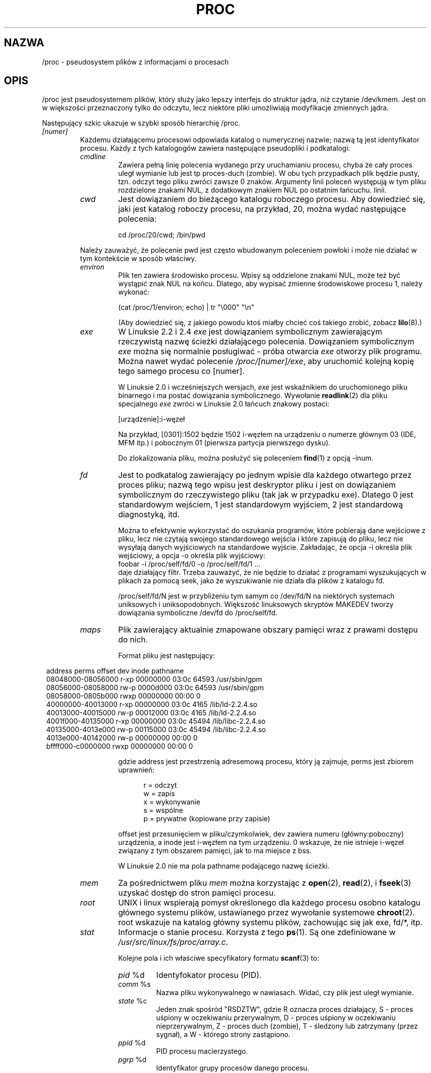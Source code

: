 .\" Copyright (C) 1994, 1995 by Daniel Quinlan (quinlan@yggdrasil.com)
.\" with networking additions from Alan Cox (A.Cox@swansea.ac.uk)
.\" and scsi additions from Michael Neuffer (neuffer@mail.uni-mainz.de)
.\" and sysctl additions from Andries Brouwer (aeb@cwi.nl)
.\" and System V IPC (as well as various other) additions from
.\" Michael Kerrisk (mtk16@ext.canterbury.ac.nz)
.\"
.\" This is free documentation; you can redistribute it and/or
.\" modify it under the terms of the GNU General Public License as
.\" published by the Free Software Foundation; either version 2 of
.\" the License, or (at your option) any later version.
.\"
.\" The GNU General Public License's references to "object code"
.\" and "executables" are to be interpreted as the output of any
.\" document formatting or typesetting system, including
.\" intermediate and printed output.
.\"
.\" This manual is distributed in the hope that it will be useful,
.\" but WITHOUT ANY WARRANTY; without even the implied warranty of
.\" MERCHANTABILITY or FITNESS FOR A PARTICULAR PURPOSE.  See the
.\" GNU General Public License for more details.
.\"
.\" You should have received a copy of the GNU General Public
.\" License along with this manual; if not, write to the Free
.\" Software Foundation, Inc., 59 Temple Place, Suite 330, Boston, MA 02111,
.\" USA.
.\"
.\" Wed May 17 15:26:04 1995: faith@cs.unc.edu, updated BUGS section
.\" Minor changes by aeb and Marty Leisner (leisner@sdsp.mc.xerox.com).
.\" Sat Apr 13 02:32:45 1996: aeb@cwi.nl, added sys, various fixes.
.\" Mon Jul 22 17:14:44 1996: aeb@cwi.nl, minor fix.
.\" Sun Dec 16 11:39:19 2001: rwhron@earthlink.net, update for 2.4.
.\" Sat Jul 13 14:00:00 2002: jbelton@shaw.ca, added to sys/fs and sys/kernel.
.\" Modified, 22 Jul 2002, Michael Kerrisk <mtk16@ext.canterbury.ac.nz>
.\"
.\" Translation (c) 1998 Przemek Borys <pborys@p-soft.silesia.linux.org.pl>
.\" Last update: A. Krzysztofowicz <ankry@mif.pg.gda.pl>, Apr 2003,
.\"              manpages 1.55
.\"
.TH PROC 5 2002-07-13 "" "Podręcznik programisty Linuksa"
.SH NAZWA
/proc \- pseudosystem plików z informacjami o procesach

.SH OPIS
/proc jest pseudosystemem plików, który służy jako lepszy interfejs do 
struktur jądra, niż czytanie /dev/kmem. Jest on w większości przeznaczony
tylko do odczytu, lecz niektóre pliki umożliwiają modyfikacje zmiennych jądra.
.LP
Następujący szkic ukazuje w szybki sposób hierarchię /proc.
.LP
.\" .na
.\" .nh
.PD 1
.TP
.I [numer]
Każdemu działającemu procesowi odpowiada katalog o numerycznej nazwie;
nazwą tą jest identyfikator procesu. Każdy z tych katalogogów zawiera
następujące pseudopliki i podkatalogi:
.RS
.TP
.I cmdline
Zawiera pełną linię polecenia wydanego przy uruchamianiu procesu, chyba że
cały proces uległ wymianie lub jest tp proces-duch (zombie). W obu tych
przypadkach plik będzie pusty, tzn. odczyt tego pliku zwróci zawsze 0 znaków.
Argumenty linii poleceń występują w tym pliku rozdzielone znakami NUL,
z dodatkowym znakiem NUL po ostatnim łańcuchu.
linii.
.TP
.I cwd
Jest dowiązaniem do bieżącego katalogu roboczego procesu. Aby dowiedzieć się,
jaki jest katalog roboczy procesu, na przykład, 20, można wydać następujące 
polecenia:

.br
.nf
.ft CW
cd /proc/20/cwd; /bin/pwd
.fi
.ft
.PP
Należy zauważyć, że polecenie pwd jest często wbudowanym poleceniem powłoki
i może nie działać w tym kontekście w sposób właściwy.
.TP
.I environ
Plik ten zawiera środowisko procesu. Wpisy są oddzielone znakami NUL, może
też być wystąpić znak NUL na końcu. Dlatego, aby wypisać zmienne środowiskowe
procesu 1, należy wykonać:

.br
.nf
.ft CW
(cat /proc/1/environ; echo) | tr "\\000" "\\n"
.fi
.ft P

(Aby dowiedzieć się, z jakiego powodu ktoś miałby chcieć coś takiego zrobić,
zobacz
.BR lilo (8).)
.TP
.I exe
W Linuksie 2.2 i 2.4
.I exe
jest dowiązaniem symbolicznym zawierającym rzeczywistą nazwę ścieżki
działającego polecenia. Dowiązaniem symbolicznym
.I exe
można się normalnie posługiwać - próba otwarcia
.I exe
otworzy plik programu. Można nawet wydać polecenie
.IR /proc/[numer]/exe ,
aby uruchomić kolejną kopię tego samego procesu co [numer].

W Linuksie 2.0 i wcześniejszych wersjach,
.I exe
jest wskaźnikiem do uruchomionego pliku binarnego i ma postać
dowiązania symbolicznego. Wywołanie
.BR readlink (2)
dla pliku specjalnego
.I exe
zwróci w Linuksie 2.0 łańcuch znakowy postaci:

[urządzenie]:i-węzeł

Na przykład, [0301]:1502 będzie 1502 i-węzłem na urządzeniu o numerze głównym
03 (IDE, MFM itp.) i pobocznym 01 (pierwsza partycja pierwszego dysku).

Do zlokalizowania pliku, można posłużyć się poleceniem
.BR find (1)
z opcją -inum.
.TP
.I fd
Jest to podkatalog zawierający po jednym wpisie dla każdego otwartego przez
proces pliku; nazwą tego wpisu jest deskryptor pliku i jest on dowiązaniem
symbolicznym do rzeczywistego pliku (tak jak w przypadku exe). Dlatego 0 jest
standardowym wejściem, 1 jest standardowym wyjściem, 2 jest standardową
diagnostyką, itd.

Można to efektywnie wykorzystać do oszukania programów, które pobierają dane
wejściowe z pliku, lecz nie czytają swojego standardowego wejścia i które
zapisują do pliku, lecz nie wysyłają danych wyjściowych na standardowe
wyjście. Zakładając, że opcja -i określa plik wejściowy, a opcja -o określa
plik wyjściowy:
.br
.nf
\f(CWfoobar -i /proc/self/fd/0 -o /proc/self/fd/1 ...\fR
.fi
.br
daje działający filtr. Trzeba zauważyć, że nie będzie to działać z programami
wyszukujących w plikach za pomocą seek, jako że wyszukiwanie nie działa dla
plików z katalogu fd.

/proc/self/fd/N jest w przybliżeniu tym samym co /dev/fd/N na niektórych
systemach uniksowych i uniksopodobnych. Większość linuksowych skryptów MAKEDEV
tworzy dowiązania symboliczne /dev/fd do /proc/self/fd.
.TP
.I maps
Plik zawierający aktualnie zmapowane obszary pamięci wraz z prawami
dostępu do nich.

Format pliku jest następujący:

.nf
.ft CW
.in 8n
address           perms offset   dev   inode      pathname
08048000-08056000 r-xp 00000000 03:0c 64593      /usr/sbin/gpm
08056000-08058000 rw-p 0000d000 03:0c 64593      /usr/sbin/gpm
08058000-0805b000 rwxp 00000000 00:00 0
40000000-40013000 r-xp 00000000 03:0c 4165       /lib/ld-2.2.4.so
40013000-40015000 rw-p 00012000 03:0c 4165       /lib/ld-2.2.4.so
4001f000-40135000 r-xp 00000000 03:0c 45494      /lib/libc-2.2.4.so
40135000-4013e000 rw-p 00115000 03:0c 45494      /lib/libc-2.2.4.so
4013e000-40142000 rw-p 00000000 00:00 0
bffff000-c0000000 rwxp 00000000 00:00 0
.ft
.fi
.in

gdzie address jest przestrzenią adresemową procesu, który ją zajmuje, perms
jest zbiorem uprawnień:

.nf
.in +5
r = odczyt
w = zapis
x = wykonywanie
s = wspólne
p = prywatne (kopiowane przy zapisie)
.fi
.in

offset jest przesunięciem w pliku/czymkolwiek, dev zawiera numeru
(główny:poboczny) urządzenia, a inode jest i-węzłem na tym urządzeniu.
0 wskazuje, że nie istnieje i-węzeł związany z tym obszarem pamięci, jak to
ma miejsce z bss.

W Linuksie 2.0 nie ma pola pathname podającego nazwę ścieżki.
.TP
.I mem
Za pośrednictwem pliku
.I mem
można korzystając z
.BR open (2),
.BR read (2),
i
.BR fseek (3)
uzyskać dostęp do stron pamięci procesu.
.TP
.I root
UNIX i linux wspierają pomysł określonego dla każdego procesu osobno katalogu
głównego systemu plików, ustawianego przez wywołanie systemowe
.BR chroot (2).
root wskazuje na katalog główny systemu plików, zachowując się jak exe, fd/*,
itp.
.TP
.I stat
Informacje o stanie procesu. Korzysta z tego
.BR ps (1).
Są one zdefiniowane w
.IR /usr/src/linux/fs/proc/array.c .

Kolejne pola i ich właściwe specyfikatory formatu
.BR scanf (3)
to:
.RS
.TP
\fIpid\fP %d
Identyfokator procesu (PID).
.TP
\fIcomm\fP %s
Nazwa pliku wykonywalnego w nawiasach. Widać, czy plik jest uległ wymianie.
.TP
\fIstate\fP %c
Jeden znak spośród "RSDZTW", gdzie R oznacza proces działający, S - proces
uśpiony w oczekiwaniu przerywalnym, D - proces uśpiony w oczekiwaniu
nieprzerywalnym, Z - proces duch (zombie), T - śledzony lub zatrzymany
(przez sygnał), a W - którego strony zastąpiono.
.TP
\fIppid\fP %d
PID procesu macierzystego.
.TP
\fIpgrp\fP %d
Identyfikator grupy procesów danego procesu.
.TP
\fIsession\fP %d
Identyfikator sesji procesu.
.TP
.\" tty_nr needs better explanation.
\fItty_nr\fP %d
Terminal (tty), z którego proces korzysta.
.TP
\fItpgid\fP %d
Identyfikator grupy procesów, do której należy proces będący właścicielem
terminala (tty), do którego dany proces jest podłączony.
.TP
\fIflags\fP %lu
Znaczniki procesu.
Bit math ma dziesiętną wartość 4, a bit śledzenia ma dziesiętną wartość 10.
.TP
\fIminflt\fP %lu
Liczba drobnych błędów, które popełnił proces, a które nie wymagały
załadowania strony pamięci z dysku.
.TP
\fIcminflt\fP %lu
Liczba drobnych błędów procesu i jego procesów potomnych.
.TP
\fImajflt\fP %lu
Liczba głównych błędów, które popełnił proces, a które wymagały załadowania
strony pamięci z dysku.
.TP
\fIcmajflt\fP %lu
Liczba głównych błędów procesu i jego procesów potomnych.
.TP
\fIutime\fP %lu
Liczba jiffies (przerwań zegarowych), podczas których proces był kolejkowany
w trybie użytkownika.
.TP
\fIstime\fP %lu
Liczba jiffies, podczas których proces był kolejkowany w trybie jądra.
.TP
\fIcutime\fP %ld
Liczba jiffies, podczas których proces i jego procesy potomne były kolejkowane
w trybie użytkownika.
.TP
\fIcstime\fP %ld
Liczba jiffies, podczas których proces i jego procesy potomne były kolejkowane
w trybie jądra.
.TP
\fIpriority\fP %ld
Standardowa wartość nice plus piętnaście. Wartość w jądrze jest zawsze
nieujemna.
.TP
\fInice\fP %ld
Wartość nice znajduje się w zakresie od 19 (najmilszy) do -19 (niemiły dla
innych).
.\" .TP
.\" \fIcounter\fP %d
.\" Obecny maksymalny rozmiar następnego przedziału czasowego procesu (w
.\" jiffies), lub ilość pozostałych jednostek, jeśli jest to aktualnie pracujący
.\" proces.
.\" .TP
.\" \fItimeout\fP %u
.\" Czas w jiffies następnego timeoutu procesu.
\fI0\fP %ld
Trwale przypisana wartość 0; jest to wypełniacz po usuniętym polu.
.TP
\fIitrealvalue\fP %ld
Czas w jiffies poprzedzający wysłanie przez czasomierz do procesu następnego
sygnału SIGALRM.
.TP
\fIstarttime\fP %lu
Czas uruchomienia procesu wyrażony w jiffies od uruchomienia systemu.
.TP
\fIvsize\fP %lu
Rozmiar pamięci wirtualnej w bajtach.
.TP
\fIrss\fP %ld
Resident Set Size: ilość stron, które proces ma w rzeczywistej pamięci minus
3 dla celów administracyjnych. Są to po prostu strony, które obejmują
segment text, segment data i przestrzeń stosu. Nie obejmuje to stron, które
nie były ładowane na żądanie lub które uległy wymianie.
.TP
\fIrlim\fP %lu
Aktualne ograniczenie rss procesu w bajtach (zwykle 4294967295 na i386).
.TP
\fIstartcode\fP %lu
Adres, pod którym zaczyna się kod programu.
.TP
\fIendcode\fP %lu
Adres, pod którym kończy się kod programu.
.TP
\fIstartstack\fP %lu
Adres początku stosu.
.TP
\fIkstkesp\fP %lu
Aktualna wartość esp (wskaźnika stosu), określona na podstawie strony stosu
jądra dla danego procesu.
.TP
\fIkstkeip\fP %lu
Aktualny EIP (wskaźnik instrukcji).
.TP
\fIsignal\fP %lu
Mapa bitowa nieobsłużonych sygnałów (zwykle 0).
.TP
\fIblocked\fP %lu
Mapa bitowa zablokowanych sygnałów (zwykle 0, 2 dla powłok).
.TP
\fIsigignore\fP %lu
Mapa bitowa ignorowanych sygnałów.
.TP
\fIsigcatch\fP %lu
Mapa bitowa przechwyconych sygnałów.
.TP
\fIwchan\fP %lu
Jest to "kanał", na którym oczekuje proces. Jest to adres funkcji systemowej
i można go znaleźć na liście nazw, jeśli potrzebna jest nazwa tekstowa.
(Gdy /etc/psdatabase jest aktualne, można zobaczyć działanie pola WCHAN,
próbująć \fIps -l\fP.)
.TP
\fInswap\fP %lu
Liczba stron, które uległy wymianie - nie konserwowane.
.TP
\fIcnswap\fP %lu
Łączna wartość \fInswap\fP dla procesów potomnych.
.TP
\fIexit_signal\fP %d
Sygnał wysyłany przez ginący proces do jego procesu macierzystego.
.TP
\fIprocessor\fP %d
Numer CPU, na którym proces ostatnio działał.
.RE
.TP
.I statm
Udostępnia informacje o ilości stron pamięci w danym stanie. Występują
następujące kolumny:
 size       łączny rozmiar programu
 resident   rozmiar części rezydentnej
 share      strony wspólne
 trs        text (kod)
 drs        dane/stos
 lrs        biblioteki
 dt         strony nieaktualne (dirty)
.TP
.I status
Udostępnia sporo informacji ze
.I stat
i
.I statm
w postaci łatwiejszej do przeanalizowania przez człowieka.
.RE
.TP
.I apm
Wersja APM (Zaawansowane zarządzanie energią) oraz onformacja o
akumulatorach, gdy CONFIG_APM było zdefiniowane podczas kompilacji jądra.
.TP
.I bus
Zawiera podkatalogi odpowiadające zainstalowanym magistralom.
.RS
.TP
.I pccard
Podkatalog dla urządzeń pcmcia, gdy CONFIG_PCMCIA było zdefiniowane podczas
kompilacji jądra.
.RS
.TP
.I drivers
.RE
.RE
.RS
.TP
.I pci
Zawiera różne podkatalogi magistral oraz pseudopliki zawierające informacje
o magistralach PCI, zainstalowanych urządzeniach oraz sterownikach urządzeń.
Niektóre z tych plików nie są w postaci ASCII.
.RS
.TP
.I devices
Informacje o urządzeniach PCI. Dostęp do nich może się odbywać poprzez
.BR lspci (8)
i
.BR setpci (8).
.RE
.RE
.TP
.I cmdline
Argumenty przekazane jądru Linuksa podczas startu systemu. Zazwyczaj odbywa
się to poprzez zarządcę startu systemu, takiego jak
.BR lilo (1).
.TP
.I cpuinfo
Jest to zbiór elementów zależnych od CPU i architektury systemu; dla każdej
wspieranej architektury jest inna lista. Dwa popularne wpisy to:
\fIprocessor\fP, który udostępnia numer CPU oraz \fIbogomips\fP; jest to stała
systemowa, wyliczona podczas inicjalizacji jądra. Maszyny SMP zawierają
informacje o każdym z procesorów.
.TP
.I devices
Listing tekstowy numerów głównych oraz grup urządzeń. Może to służyć skryptom
MAKEDEV do zachowania spójności z jądrem.
.TP
.I dma
Jest listą zarejestrowanych i używanych kanałów DMA (direct memory access)
szyny \fIISA\fP.
.TP
.I driver
Pusty podkatalog.
.TP
.I execdomains
Lista domen uruchamiania (wcieleń ABI [Application Binary Interface - przyp.
tłum.] ).
.TP
.I fb
Informacje o framebuferze, o ile podczas kompilacji jądra zdefiniowano
CONFIG_FB.
.TP
.I filesystems
Listing tekstowy wkompilowanych w jądro systemów plików. Przypadkowo,
informacje te są wykorzystywane przez
.BR mount (1)
do kolejnego próbowania różnych systemów plików, gdy żadnego nie podano.
.TP
.TP
.I fs
Pusty podkatalog.
.I ide
.I ide
istnieje w systemach zawierających magistralę IDE. Zawiera po katalogu dla
każdego kanału IDE oraz dla przyłączonych urządzeń. Wśród plików są:

.nf
cache              rozmiar bufora w KB
capacity           liczba sektorów
driver             wersja sterownika
geometry           geometria fizyczna i logiczna
identify           szesnastkowo
media              rodzaj nośnika
model              numer modelu producenta
settings           ustawienia napędu
smart_thresholds   szesnastkowo
smart_values       szesnastkowo
.fi

Dostęp do tych informacji w przyjaznym formacie umożliwia program narzędziowy
.BR hdparm (8).
.TP
.I interrupts
Służy do zapamiętania liczby przerwań dla każdego IRQ w (przynajmniej)
architekturze i386. Łatwe do odczytu formatowanie, zrobione w
ASCII.
.TP
.I iomem
Odwzorowanie portów we/wy w pamięci w Linuksie 2.4.
.TP
.I ioports
Jest to lista obecnie zarejestrowanych i używanych obszarów portów we/wy.
.TP
.I kcore
Plik ten reprezentuje pamięć fizyczną systemu i jest zachowany w formacie
pliku core dla ELF. Korzystając z tego pseudoplikiem oraz z niezestripowanego
binarnego pliku jądra (/usr/src/linux/vmlinux), można za pomocą GDB testować
aktualny stan dowolnej struktury danych jądra.

Całkowity rozmiar tego pliku to rozmiar fizycznej pamięci (RAM) plus 4KB.
.TP
.I kmsg
Plik ten może służyć do odczytu komunikatów jądra, zamiast funkcji systemowej
.BR syslog (2).
Aby odczytać ten plik, proces musi mieć uprawnienia superużytkownika i tylko
jeden proces powinien dokonywać jego odczytu. Pliku tego nie należy czytać,
gdy działa proces syslog, korzystający z funkcji systemowej
.BR syslog (2)
do rejestrowania komunikatów jądra.

Z tego pliku pobiera komunikaty program
.BR dmesg (8).
.TP
.I ksyms
Zawiera wyeksportowane przez jądro definicje symboli, które są używane przez
narzędzia
.BR modules (X)
do dynamicznego podłączania ładowanych modułów.
.TP
.I loadavg
Liczby średniego obciążenia określają uśrednione w ciągu 1, 5 i 15 minut
liczby zadań w kolejce wykonania. Są to te same wartości, które zwracają
.BR uptime (1)
i inne programy.
.TP
.I locks
Plik ten pokazuje aktualne blokady plików
.RB ( flock "(2) i " fcntl (2))
oraz dzierżawy
.RB ( fcntl (2)).
.TP
.I malloc
Ten plik istnieje tylko jeśli podczas kompilacji zdefiniowano
CONFIGDEBUGMALLOC.
.TP
.I meminfo
Plik ten jest używany przez 
.BR free (1)
do informowania o rozmiarze wolnej i zajętej pamięci (zarówno fizycznej, jak
i wymiany) w systemie, a także o pamięci wspólnej i buforach używanych przez
jądro.

Jest on w tym samym formacie co
.BR free (1),
poza tym, że podawanie informacji odbywa się w bajtach, a nie w KB.
.TP
.I mounts
Jest to lista wszystkich aktualnie zamontowanych w systemie systemów plików.
Format pliku jest opisany w
.IR fstab (5).
.TP
.I modules
Tekstowa lista modułów, które załadowano w systemie.
Zobacz także
.BR lsmod (8).
.TP
.I mtrr
Memory Type Range Registers.
Szczegóły można znaleźć w
.IR /usr/src/linux/Documentation/mtrr.txt .
.TP
.I net
Różne sieciowe pseudopliki, z których wszystkie podają stan pewnej części
warstwy sieciowej. Plik ten zawiera struktury ASCII i dlatego nadaje się do
odczytu za pomocą cat. Jednak standardowy pakiet
.BR netstat (8)
daje dużo czystszy dostęp do tych plików.
.RS
.TP
.I arp
Zawiera zrzut tabeli ARP jądra używanej do rozwiązywania adresów, w czytelnej
postaci ASCII. Pokazane zostaną zarówno wyuczone dynamicznie, jak i wstępnie
zaprogramowane wpisy w tabeli ARP. Format jest następujący:

.nf
.ft CW
.in 8n
IP address     HW type   Flags     HW address          Mask   Device
192.168.0.50   0x1       0x2       00:50:BF:25:68:F3   *      eth0
192.168.0.250  0x1       0xc       00:00:00:00:00:00   *      eth0
.ft
.fi
.in
.PP
Gdzie 'IP address' jest adresem IPv4 maszyny, a 'HW type' jest rodzajem
sprzętu wg RFC 826. 'Flags' są to wewnętrzne znaczniki struktury ARP
(zdefiniowane w /usr/include/linux/if_arp.h) a 'HW address' jest odwzorowaniem
adresu IP w warstwie fizycznej, jeśli jest ono określone.
.TP
.I dev
Pseudoplik dev zawiera informacje o stanie urządzenia sieciowego. Zawierają
one liczbę otrzymanych i wysłanych pakietów, liczbę błędów i kolizji oraz inne
podstawowe statystyki. Informacje te są wykorzystywane przez program
.BR ifconfig (8)
do informowania o stanie urządzenia. Format jest następujący:

.nf
.ft CW
.in 1n
Inter-|   Receive                                                |  Transmit
 face |bytes    packets errs drop fifo frame compressed multicast|bytes    packets errs drop fifo colls carrier compressed
    lo: 2776770   11307    0    0    0     0          0         0  2776770   11307    0    0    0     0       0          0
  eth0: 1215645    2751    0    0    0     0          0         0  1782404    4324    0    0    0   427       0          0
  ppp0: 1622270    5552    1    0    0     0          0         0   354130    5669    0    0    0     0       0          0
  tap0:    7714      81    0    0    0     0          0         0     7714      81    0    0    0     0       0          0
.in
.ft
.fi
.\" .TP
.\" .I ipx
.\" Brak opisu.
.\" .TP
.\" .I ipx_route
.\" Brak opisu.
.TP
.I dev_mcast
Zdefiniowany w
.IR /usr/src/linux/net/core/dev_mcast.c :
.nf
.in +5
indx ifterface_name  dmi_u dmi_g dmi_address
2    eth0            1     0     01005e000001
3    eth1            1     0     01005e000001
4    eth2            1     0     01005e000001
.in
.fi
.TP
.I igmp
Internetowy Protokół Zarządzania Grupami. Zdefiniowany w
.IR /usr/src/linux/net/core/igmp.c .
.TP
.I rarp
Plik ten ma ten sam format, co plik
.I arp
i zawiera aktualną bazę odwrotnych odwzorowań, używaną do udostępniania usług
odwrotnego poszukiwania adresów
.BR rarp (8).
Jeśli RARP nie jest skonfigurowane w jądrze, to plik ten nie będzie istniał.
.TP
.I raw
Zawiera zrzut tabeli gniazd surowych (RAW). Większość informacji nie jest
przeznaczona do użytku innego niż odpluskwiania. Wartość ,,sl'' jest slotem
mieszania jądra dla gniazda, ,,local address'' jest parą składającą się z
lokalnego adresu i numeru protokołu. ,,st'' jest stanem wewnętrznym gniazda.
,,tx_queue'' i ,,rx_queue'' są kolejkami danych przychodzących i wychodzących,
w sensie zużycia pamięci jądra. Pola ,,tr'', ,,tm->when'' i ,,rexmits'' nie są
używane przez gniazda surowe. Pole ,,uid'' zawiera efektywny UID twórcy
gniazda.
.\" .TP
.\" .I route
.\" Brak opisu, lecz wygląda podobnie do
.\" .BR route (8).
.TP
.I snmp
Ten plik zawiera dane ASCII potrzebne bazom agenta snmp zarządzającym
informacjami o IP, ICMP, TCP i UDP.
.TP
.I tcp
Zawiera zrzut tabeli gniazd TCP. Wiele informacji nie przydaje się do użytku
poza odpluskwianiem. Wartość ,,sl'' jest slotem mieszania jądra dla gniazda,
,,local address'' jest parą składającą się z lokalnego adresu i numeru portu.
,,remote addres'' jest parą składającą się ze zdalnego adresu i numeru portu
(jeśli gniazdo jest podłączone). ,,st'' jest stanem wewnętrznym gniazda.
,,tx_queue'' i ,,rx_queue'' są kolejkami danych przychodzących i wychodzących
w sensie zużycia pamięci jądra. Pola ,,tr'', ,,tm-when'' i ,,rexmits''
zawierają wewnętrzne informacje o stanie gniazda w jądrze i są przydatne tylko
do odpluskwiania. Pole ,,uid'' zawiera efektywny UID twórcy gniazda.
.TP
.I udp
Zawiera zrzut tabeli gniazd UDP. Wiele informacji nie przydaje się do użytku
poza odpluskwianiem. Wartość ,,sl'' jest slotem mieszania jądra dla gniazda,
,,local address'' jest parą składającą się z lokalnego adresu i numeru portu.
,,remote addres'' jest parą składającą się ze zdalnego adresu i numeru portu
(jeśli gniazdo jest podłączone). ,,st'' jest stanem wewnętrznym gniazda.
,,tx_queue'' i ,,rx_queue'' są kolejkami danych przychodzących i wychodzących
w sensie zużycia pamięci jądra. Pola ,,tr'', ,,tm-when'' i ,,rexmits'' nie są
używane w gniazdach UDP. Pole ,,uid'' zawiera efektywny UID twórcy gniazda.
Format jest następujący:

.nf
.ft CW
.in 1n
sl  local_address rem_address   st tx_queue rx_queue tr rexmits  tm->when uid
 1: 01642C89:0201 0C642C89:03FF 01 00000000:00000001 01:000071BA 00000000 0
 1: 00000000:0801 00000000:0000 0A 00000000:00000000 00:00000000 6F000100 0
 1: 00000000:0201 00000000:0000 0A 00000000:00000000 00:00000000 00000000 0
.in
.ft
.fi
.TP
.I unix
Wymienia gniazda domeny UNIX, obecne w systemie oraz ich stan.
Format jest następujący:
.nf
.sp .5
.ft CW
Num RefCount Protocol Flags    Type St Path
 0: 00000002 00000000 00000000 0001 03
 1: 00000001 00000000 00010000 0001 01 /dev/printer
.ft
.sp .5
.fi
.PP
Gdzie ,,Num'' jest numerem wpisu w tablicy jądra, ,,RefCount'' jest liczbą
użytkowników gniazda, ,,Protocol'' obecnie jest zawsze zerem, ,,Flags''
reprezentuje wewnętrzne znaczniki jądra, określające stan gniazda. ,,Type''
jest zawsze równe ,,1'' (Nie ma na razie w jądrze wsparcia dla gniazd
datagramowych domeny UNIX). ,,St'' jest wewnętrznym stanem gniazda, a ścieżka
jest ścieżką (jeśli istnieje) związaną z gniazdem.
.RE
.TP
.I partitions
Zawiera liczby główne i poboczne każdej z partycji oraz liczby bloków i nazwy
partycji.
.TP
.I pci
Listing wszystkich urządzeń PCI znalezionych podczas inicjalizacji jądra i
ich konfiguracja.
.TP
.I scsi
Katalog z pseudoplikiem scsi na pośrednim poziomie i różnymi podkatalogami
niskopoziomowych sterowników SCSI, zawierającymi po jednym pliku dla każdego
kontrolera SCSI w danym systemie; każdy z nich podaje stan jakiejś części
podsystemu we/wy SCSI. Pliki te zawierają struktury ASCII i dlatego nadaje się
do odczytu za pomocą cat.

Możliwy jest też zapis do niektórych z tych plików, w celu rekonfiguracji
podsystemu, lub przełączania różnych parametrów.
.RS
.TP
.I scsi
Jest listingiem wszystkich znanych jądru urządzeń SCSI. Listing jest podobny
do widzianego podczas ładowania systemu.
scsi wspiera obecnie tylko polecenie \fIadd-single-device\fP umożliwiające
rootowi dodanie do listy znanych urządzeń urządzenia włączonego na gorąco.

Polecenie
.B echo 'scsi add-single-device 1 0 5 0' > /proc/scsi/scsi 
spowoduje, że
kontroler scsi1 przeprowadzi skanowanie kanału SCSI 0 w poszukiwaniu
urządzenia o ID 5 i LUN 0. Jeśli już istnieje urządzenie o takim adresie, lub
adres jest nieprawidłowy, zostanie zwrócony błąd.
.TP
.I drivername
\fIdrivername\fP może obecnie być jednym z:
NCR53c7xx, aha152x, aha1542, aha1740, aic7xxx, buslogic, eata_dma, eata_pio,
fdomain, in2000, pas16, qlogic, scsi_debug, seagate, t128, u15-24f,
ultrastore lub wd7000. 
Ukazują się te z katalogów, dla których odpowiednie sterowniki zarejestrowały
przynajmniej jeden kontroler SCSI. Każdy katalog zawiera jeden plik dla
każdego zarejestrowanego kontrolera. Każdy z plików kontrolera ma nazwę
odpowiadającą numerowi kontrolera, przyznanemu podczas jego inicjalizacji.

Czytanie tych plików zwykle pokaże konfigurację sterownika i kontrolera,
statystyki itp.

Pisanie do tych plików umożliwia różne operacje na różnych kontrolerach. Na
przykład za pomocą poleceń \fIlatency\fP i \fInolatency\fP root może
uaktywniać lub deaktywować kod pomiaru czasu oczekiwania dla poleceń (command
latency) w sterowniku eata_dma. Za pomocą poleceń \fIlockup\fP i \fIunlock\fP
root może sterować symulowanym przez sterownik scsi_debug blokowaniem
magistrali.
.RE
.TP
.I self
Ten katalog odnosi się do procesu korzystającego z systemu plików /proc i jest
identyczny z katalogiem o nazwie będącej jego PID-em.
.TP
.I slabinfo
Informacje dotyczące buforów (cache) jądra. Występują następujące kolumny:
.nf
cache-name
num-active-objs
total-objs
object-size
num-active-slabs
total-slabs
num-pages-per-slab
.fi
Szczegóły można znaleźć w
.BR slabinfo (5).
.TP
.I stat
statystyki jądra/systemu. Różnią się pomiędzy architekturami. Wśród wspólnych
wpisów są:
.RS
.TP
\fIcpu  3357 0 4313 1362393\fP
Liczba jiffies (setnych sekundy), które system spędził w trybie użytkownika,
trybie użytkownika o obniżonym priorytecie (nice), trybie systemowym
i w zadaniu idle. Ostatnia wartość powinna być równa stukrotności drugiego
wpisu w pseudopliku uptime.
.TP
\fIpage 5741 1808\fP
Liczba stron, które system wstronicował i liczba tych, które
wystronicował (z dysku).
.TP
\fIswap 1 0\fP
Liczba stron wymiany, które wniesiono i wyniesiono.
.TP
\fIintr 1462898\fP
Liczba przerwań otrzymanych od uruchomienia systemu.
.TP
\fIctxt 115315\fP
Liczba przełączeń kontekstu, które przeszedł system.
.TP
\fIbtime 769041601\fP
Czas uruchomienia systemu, w sekundach, od epoki (1 stycznia 1970).
.TP
\fIprocesses 86031\fP
Liczba rozwidleń procesów od uruchomienia systemu.
.RE
.TP
.I swaps
Używane obszary wymiany. Zobacz także
.BR swapon (8).
.TP
.I sys
Katalog ten (obecny od 1.3.57) zawiera wiele plików i podkatalogów
odpowiadających zmiennym jądra. Zmienne te mogą być odczytywane i czasem
modyfikowane za pośrenictwem systemu plików \fIproc\fP, jak też przy
wykorzystaniu funkcji systemowej
.BR sysctl (2).
Istnieją w nim aktualnie podkatalogi
.IR abi ", " debug ", " dev ", " fs ", " kernel ", " net ", " proc ", "
.IR rxrpc ", " sunrpc " i " vm ,
z których każdy zawiera więcej plików i podkatalogów.
.RS
.TP
.I abi
Ten katalog może zawierać pliki z binarną informacją o aplikacji.
W niektórych systemach nie występuje.
.TP
.I debug
Ten katalog może być pusty.
.TP
.I dev
Ten katalog zawiera informacje specyficzne dla poszczególnych urządzeń.
(np. dev/cdrom/info). W niektórych systemach może być pusty.
.TP
.I fs
Zawiera podkatalog
.I binfmt_misc
oraz pliki
.IR dentry-state ", " dir-notify-enable ", " dquot-nr ", " file-max ", "
.IR file-nr ", " inode-max ", " inode-nr ", " inode-state ", "
.IR lease-break-time ", " leases-enable ", " overflowgid ", " overflowuid ", "
.IR super-max " i " super-nr
których działanie wyjaśniają ich nazwy.
.LP
Dokumentacja plików z
.I /proc/sys/binfmt_misc
znajduje się w źródłach jądra w
.IR Documentation/binfmt_misc.txt .
.LP
Plik
.I dentry-state
zawiera sześć liczb:
.IR nr_dentry ", " nr_unused ", " age_limit " (wiek w sekundach), " want_pages
(strony, których zażądał system) oraz dwie wartości nieużywane.
nr_dentry wydaje się być cały czas równe 0.
nr_unused wydaje się oznaczać liczbę nieużywanych dentry.
age_limit jest wyrażonym w sekundach wiekiem dentry, po osiągnięciu którego
wpisy w cache'u dentry mogą zostać odzyskane, gdy brakuje pamięci i want_pages
ma wartość niezerową, podczas gdy jądro wywołało shrink_dcache_pages() oraz
cache dentry nie został jeszcze wyczyszczony.
.LP
Plik
.I dir-notify-enable
może służyć do wyłączania lub włączania interfejsu
.I dnotify
opisanego w
.BR fcntl (2)
dla całego systemu.
Wartość 0 w tym pliku wyłącza interfejs, a wartość 1 włącza go.
.LP
Plik
.I dquot-max
zawiera maksymalną liczbę buforowanych wpisów kwot dyskowych.
W niektórych (2.4) systemach nie występuje.
Gdy liczba wolnych zbuforowanych kwot dyskowych jest bardzo mała a jest
przerażająca liczba jednoczesnych użytkowników systemu, może istnieć potrzeba
zwiększenia tego ograniczenia.
.LP
Plik
.I dquot-nr
zawiera liczbę przydzielonych wpisów kwot dyskowych oraz liczbę wolnych
wpisów kwot dyskowych.
.LP
Plik
.I file-max
zawiera ogólnosystemowe ograniczenie liczby otwartych przez wszystkie procesy
plików. (Zobacz także
.BR setrlimit (2),
które może służyć procesom do ustawiania ograniczenia dla procesu, 
.BR RLIMIT_NOFILE ,
jako liczby plików, które proces może otworzyć.)
Gdy otrzymuje się mnóstwo komunikatów o przekroczeniu liczby uchwytów
plików (file handles), to można spróbować zwiększyć tę wartość:
.br

.br
.nf
.ft CW
echo 100000 > /proc/sys/fs/file-max
.fi
.ft
.LP
Stała jądra
.I NR_OPEN
narzuca górne ograniczenie wartości, która może zostać umieszczona w
.IR file-max .
.LP
Gdy zwiększa się
.IR file-max ","
należy pamiętać o zwiększeniu
.I inode-max
do wartości 3-4 razy większej niż nowa wartość
.IR file-max ","
lub należy się liczyć z tym, że zabraknie i-węzłów.
.LP
Plik (tylko do odczytu)
.I file-nr
określa liczbę aktualnie otwartych plików.
Zawiera on trzy liczby: liczbę przydzielonych uchwytów plików, liczbę wolnych
uchwytów plików oraz maksymalną liczbę uchwytów plików. Jądro przydziela
uchwyty plików dynamicznie, ale ich później nie zwalnia. Gdy liczba
przydzielonych uchwytów plików jest bliska maksimum, należy rozważyć
zwiększenie tego maksimum. Gdy jest duża liczba wolnych uchwytów plików,
oznacza to, że wystąpiło przesilenie w wykorzystaniu uchwytów plików
i, prawdopodobnie, nie ma potrzeby zwiększania maksimum.
.LP
Plik
.I inode-max
zawiera maksymalną liczbę i-węzłów w pamięci. W niektórych (2.4) systemach
może nie występować. Wartość ta powinna być 3-4 razy większa niż wartość w
file-max, gdyż stdin, stdout i gniazda sieciowe również potrzebują i-węzłów,
aby można było na nich operować. Gdy systematycznie brakuje i-węzłów,
istnieje potrzeba zwiększenia tej wartości.
.LP
Plik
.I inode-nr
zawiera dwie pierwsze wartości z inode-state.
.LP
Plik
.I inode-state
zawiera siedem liczb: nr_inodes, nr_free_inodes, preshrink i cztery wartości
nieużywane.
nr_inodes jest liczbą przydzielonych w systemie i-węzłów. Może ona być nieco
większa niż inode-max, gdyż Linux przydziela je pełnymi stronami.
nr_free_inodes przedstawia liczbę wolnych i-węzłów.
preshrink jest niezerowe, gdy nr_inodes > inode-max oraz w systemie występuje
potrzeba wyczyszczenia listy i-węzłów zamiast przydzielania nowych. 
.LP
Plik
.I lease-break-time
określa okres ulgi, przez jaki jądro zapewnia procesowi utrzymanie dzierżawy
pliku
.RB ( fcntl (2)),
a po którym wyśle do tego procesu sygnał zawiadamiający go, że inny proces
oczekuje na otwarcie pliku. Jeśli utrzymujący dzierżawę nie usunie jej lub
nie ograniczy swoich praw do niej w przeciągu tego czasu, jądro wymusi
zerwanie dzierżawy.
.LP
Plik
.I leases-enable
może służyć do ogólnosystemowego włączania lub wyłączania dzierżaw plików
.RB ( fcntl (2)).
Gdy plik ten zawiera wartość 0, dzierżawy są wyłączone. Wartość niezerowa
włącza dzierżawy.
.LP
Pliki
.IR overflowgid " i "
.I overflowuid
umożliwiają zmianę wartości ustalonego UID-u i GID-u.
Wartością domyślną jest 65534.
Niektóre systemy plików wspierają jedynie 16-bitowe UID-y i GID-y, podczas
gdy linuksowe UID-y i GID-y są 32-bitowe. Gdy któryś z takich systemów plików
jest zamontowany z możliwością zapisu, to wszystkie UID-y i GID-y
przekraczające 65535 są zastępowane podanymi tu wartościami przed zapisem na
dysk. 
.LP
Plik
.I super-max
steruje maksymalną liczbą superbloków, a więc i maksymalną liczbą
systemów plików, które jądro może zamontować. Potrzeba zwiększenia wartości
super-max wystepuje tylko wtedy, gdy chce się zamontować więcej systemów
plików niż na to pozwala aktualna wartość super-max.
Plik
.I super-nr
zawiera liczbę aktualnie zamontowanych systemów plików.
.TP
.I kernel
Ten katalog zawiera pliki
.IR acct ", " cad_pid "," cap-bound  ","  core_uses_pid  ","
.IR ctrl-alt-del ", " dentry-state ", " domainname "," hostname ", "
.IR htab-reclaim " (tylko PowerPC), "
.IR java-appletviewer " (binfmt_java, przestarzały), "
.IR java-interpreter " (binfmt_java, przestarzały), " l2cr " (tylko PowerPC), "
.IR modprobe ", " msgmax ", " msgmnb ", "
.IR msgmni ", " osrelease ", " ostype ", " overflowgid ", " overflowuid ", "
.IR panic ", " powersave-nap " (tylko PowerPC), " printk ", " random ", "
.IR real-root-dev ", " reboot-cmd " (SPARC only), " rtsig-max ", "
.IR rtsig-nr ", " sem ", " sg-big-buff ", "
.IR shmall ", " shmmax ", " shmmni ", " sysrq ", " tainted ", " threads-max ", "
.IR version " i " zero-paged " (tylko PowerPC) "
których działanie wyjaśniają ich nazwy.
.LP
Plik
.I acct
zawiera trzy liczby: highwater, lowwater i frequency.
Gdy włączone jest rejestrowanie procesów w stylu BSD, wartości te sterują
jego zachowaniem. Gdy ilość wolnego miejsca na systemie plików, na którym
znajdują się logi spada poniżej wyrażonej w procentach wartości lowwater,
rejestrowanie jest wstrzymywane. Gdy ilość wolnego miejsca stanie się większa
niż wyrażona w procentach wartość highwater, rejestrowanie jest wznawiane.
frequency określa jak często jadro będzie sprawdzać ilość wolnego miejsca
(wartość w sekundach). Wartościami domyślnymi są 4, 2 i 30.
Oznacza to, że rejestrowanie procesów jest wstrzymywane, gdy ilość wolnego
miejsca będzie <= 2%; wznowione zostanie, gdy wolne będzie >= 4%; zakłada
się, że informacja o ilości wolnego miejsca jest ważna przez 30 sekund.
.LP
Plik
.I cap-bound
przechowuje wartość
.IR "capability bounding set"
dla jądra.
(wyrażone jako liczba dziesiętna ze znakiem).
Wartość ta jest mnożona (AND) bitowo z capabilities dozwolonymi dla procesu
podczas exec.
.LP
Plik
.I core_uses_pid
może służyć do określania nazwy pliku zrzuru pamięci w Linuksie 2.4.
Gdy plik ten zawiera wartość 0, plik zrzutu pamięci ma po prostu nazwę
.IR core .
Gdy zawiera on wartość niezerową, plik zrzutu pamięci będzie zawierał w
swojej nazwie ID procesu, w postaci
.IR core.PID .
.LP
Plik
.I ctrl-alt-del
steruje obsługą kombinacji klawiszy Ctrl-Alt-Del.
Gdy w pliku tym znajduje się wartość 0, Ctrl-Alt-Del jest przechwytywane
i przesyłane do programu
.BR init (1)
w celu wykonania wdzięcznego restartu.
Gdy wartość jest > 0, reakcją Linuksa na Wulkanicznie Nerwowe Nękanie
(Vulcan Nerve Pinch (tm)) będzie natychmiastowy restart, nawet bez zrzucenia
zmodyfikowanych buforów.
Uwaga: gdy program (jak np. dosemu) korzysta z surowego trybu klawiatury,
Ctrl-Alt-Del jest przechwytywane przez program zanim dotrze do warstwy
terminalowej jądra i decyzja co z tym zrobić zależy od programu.
.LP
Pliki
.IR domainname " i "
.I hostname
mogą służyć do ustawiania nazwy domeny i hosta NIS/YP maszyny dokładnie w ten
sam sposób, jak za pomocą poleceń domainname i hostname, np.
.br

.br
# echo "darkstar" > /proc/sys/kernel/hostname
.br
# echo "mydomain" > /proc/sys/kernel/domainname
.br

.br
daje taki sam efekt, jak
.br

.br
# hostname "darkstar"
.br
# domainname "mydomain"
.br

.br
Należy tu zauważyć, że klasyczny darkstar.frop.org posiada nazwę hosta
"darkstar" i domenę "frop.org" w DNS (Internetowej Usłudze Nazw Domen -
Internet Domain Name Service), których nie należy mylić z domeną NIS
(Sieciowej Usługi Informacyjnej - Network Information Service) lub YP
(Yellow Pages). Te dwa systemy nazw domenowych zasadniczo się różnią.
Szczegółowe informacje można znaleźć na stronie podręcznika
.BR hostname (1).
.LP
Jeśli do pliku
.I htab-reclaim
(tylko PowerPC) zostanie wpisana wartość niezerowa,
htab PowerPC
(zobacz: plik Documentation/powerpc/ppc_htab.txt w źródłach) jest czyszczony
za każdym razem, gdy system natrafi na pętlę oczekiwania ("idle").
.LP
Plik
.I l2cr
(tylko PowerPC) zawiera znacznik staerujący cache'em L2 płyt procesora G3.
Jeśli zawiera 0, cache jest wyłączony. Cache jest włączony, gdy plik zawiera
wartość różną od zera.
.LP
Plik
.I modprobe
opeisano w źródłach jądra w pliku Documentation/kmod.txt.
.LP
Plik
.I msgmax
zawiera ogólnosystemowe ograniczenie maksymalnej liczby bajtów w pojedynczym
komunikacie zapisywanym do kolejki komunikatów Systemu V.
.LP
Plik
.I msgmni
określa ogólnosystemowe ograniczenie liczby identyfikatorów kolejek
komunikatów. (Plik ten występuje począwszy od Linuksa 2.4.)
.LP
Plik
.I msgmnb
zawiera ogólnosystemowy parametr służący do inicjalizacji ustawienia
.I msg_qbytes
tworzonych później kolejek komunikatów.
Ustawienie
.I msg_qbytes
określa maksymalną liczbę bajtów, które mogą zostać zapisane do kolejki
komunikatów.
.LP
Pliki
.I ostype
i
.I osrelease
podają podłańcuchy z
.IR /proc/version .
.LP
Pliki
.I overflowgid
i
.I overflowuid
są kopiami plików
.I /proc/sys/fs/overflowgid
i
.IR /proc/sys/fs/overflowuid .
.LP
Plik
.I panic
umożliwia dostęp (odczyt i zapis) do zmiennej jądra
.IR panic_timeout .
Jeśli jest to zero, jądro będzie się zapętlać podczas paniki; jeśli wartość
niezerowa, to określa liczbę sekund, po której jądro powinno się automatycznie
przeładować. Jeśli używane jest urządzenie+software watchdog device driver, the recommended setting is 60.
.LP
Plik
.IR powersave-nap " (tylko PowerPC)"
zawiera znacznik. Gdy jest on ustawiony, Linux-PPC używa trybu oszczędzania
energii 'nap', a w przeciwnym przypadku trybu 'doze'.
.LP
Cztery wartości w pliku
.I printk
to: console_loglevel, default_message_loglevel, minimum_console_level i
default_console_loglevel.
Wartości te wpływają na zachowanie printk() podczas wypisywania lub logowania
komunikatów błędów. Informacja o różnych poziomach logowania można znaleźć w
.BR syslog(2).
Komunikaty o priorytecie wyższym niż console_loglevel będą wypisywane na
konsoli. Komunikaty bez jawnego priorytetu będą wypisywane z priorytetem
default_message_level.
minimum_console_loglevel jest najmniejszą (najwyższą) wartością, którą
można ustawić jako console_loglevel.
default_console_loglevel jest domyślną wartością dla console_loglevel.
.LP
Katalog
+.\" FIXME say more about random
.I random
zawiera różne parametry sterujące działaniem pliku
.IR /dev/random .
.LP
Plik
.I real-root-dev
jest udokumentowany w pliku Documentation/initrd.txt w źródłąch jądra.
.LP
Plik
.IR reboot-cmd " (tylko Sparc) "
wydaje się stanowić mechanizm podawania argumentów SPARC-owej ładowarce
systemu w ROM/Flash. Może, że przekazuje jej, co zrobić po restarcie?
.LP
Plik
.I rtsig-max
może służyć do sterowania maksymalną liczbą zgodnych z POSIX nieobsłużonych
(w kolejkach) sygnałów czasu rzeczywistego w systemie.
.LP
Plik
.I rtsig-nr
podaje liczbę zgodnych z POSIX sygnałów czasu rzeczywistego oczekujących
aktualnie w kolejce.
.LP
Plik
.I sem
(dostępny począwszy od Linuksa 2.4)
zawiera 4 liczby definiujące ograniczenia semaforów Systemu V.
Sa to w kolejności:
.IP SEMMSL 8
Maksymalna liczba semaforów w zestawie semaforów.
.IP SEMMNS 8
Ogólnosystemowe ograniczenie liczby semaforów we wszystkich zestawiach
semaforów.
.IP SEMOPM 8
Maksymalna liczba operacji, które mogą zostać podane w wywołaniu
.BR semop (2).
.IP SEMMNI 8
Ogólnosystemowe ograniczenie maksymalnej liczby identyfikatorów semaforów.
.LP
Plik
.I sg-big-buff
zawiera rozmiar bufora niskopoziomowego urządzenia SCSI (sg).
Nie można nim na razie sterować, ale można go zmienić podczas kompilacji
poprzez edycję include/scsi/sg.h i zmianę wartości SG_BIG_BUFF.
Jednakże nie ma żadnego powodu, aby to robić.
.LP
Plik
.I shmall
zawiera ogólnosystemowe ograniczenie całkowitej liczby stron pamięci wspólnej
Systemu V.
.LP
Plik
.I shmmax
może służyć do odpytywania o aktualne ograniczenie maksymalnego rozmiaru
tworzonego segmentu pamięci wspólnej (System V IPC) oraz do zmiany tego
ograniczenia. Jadro wspiera obecnie segmenty pamięci wspólnej do 1GB.
Wartością domyślną jest SHMMAX.
.LP
Plik
.I shmmni
(dostępny począwszy od Linuksa 2.4)
określa ogólnosystemową maksymalną liczbę segmentów pamięci wspólnej Systemu
V, które można utworzyć.
.LP
Plik
.I version
zawiera tekst jak np.
.br

.br
#5 Wed Feb 25 21:49:24 MET 1998.TP
.br

.br
'#5' oznacza, że jest to piąte z kolei jądro zbudowane z tych samych źródeł
a następująca dalej data określa kiedy jądro zostało zbudowane.
.LP
Plik
.IR zero-paged " (tylko PowerPC) "
zawiera znacznik. Gdy jest on ustawiony (niezerowy), Linux-PPC wstepnie
zeruje strony w pętli bezczynności. Prawdopodobnie przyspiesza to
get_free_pages.
.TP
Katalog
.I net
zawiera rzeczy sieciowe.
.TP
.I proc
Ten katalog może być pusty
.TP
.I sunrpc
Ten katalog obsługuje Sunowskie zdalne wywoływanie procedur dla sieciowego
systemu plikowego (NFS). W niektórych systemach może nie istniec.
.TP
.I vm
Ten katalog zawiera pliki sterujące zarządzaniem pamięcią, buforami
i zarządzaniem cachem.
.RE
.TP
.I sysvipc
Podkatalog zawierający psuedopliki
.IR msg ", "  sem " i "  shm .
Pliki te zawierają obiekty Komunikacji Międzyprocesowej (Interprocess
Communication - IPC) Systemu V (odpowiednio: kolejki komunikatów, semafory
i pamięć wspólną) aktualnie istniejące w stystemie, udostępniając informacje
podobne do tych, które są dostępne poprzez
.BR ipcs (1).
Pliki te zawierają nagłówki i są sformatowane (jeden obiekt IPC w woerszu)
w celu łatwiejszego zrozumienia.
.BR ipc (5)
udostępnia dodatkowe tło informacji zawartych w tych plikach.
.TP
.I tty
Podkatalog zawierający psuedopliki i podkatalogi sterowników terminali
(tty) oraz protokołów sterowania linią (ine discipline).
.TP
.I uptime
Ten plik zawiera dwie liczby: czas pracy systemu (w sekundach) i ilość czasu
spędzonego na wykonywaniu procesu idle (w sekundach).
.TP
.I version
Ten napis określa wersję obecnie działającego jądra. Zawiera on w sobie
zawartość /proc/sys/ostype, /proc/sys/osrelease i /proc/sys/version.
Na przykład:
.nf
.in -2
.ft CW
Linux version 1.0.9 (quinlan@phaze) #1 Sat May 14 01:51:54 EDT 1994
.ft
.in +2
.fi

.RE
.RE
.SH "ZOBACZ TAKŻE"
.BR cat (1),
.BR find (1),
.BR free (1),
.BR mount (1),
.BR ps (1),
.BR tr (1),
.BR uptime (1),
.BR chroot (2),
.BR mmap (2),
.BR readlink (2),
.BR syslog (2),
.BR slabinfo (5),
.BR hier (7),
.BR arp (8),
.BR dmesg (8),
.BR hdparm (8),
.BR ifconfig (8),
.BR lsmod (8),
.BR lspci (8),
.BR netstat (8),
.BR procinfo (8),
.BR route (8)
.BR /usr/src/linux/Documentation/filesystems/proc.txt
.SH "ZGODNE Z"
Jest to z grubsza zgodne z jądrem 2.4.17 Linuksa. Proszę, zaktualizuj, jeśli
trzeba!

Ostatnio aktualizowane dla Linuksa 2.4.17.
.SH UWAGI
Trzeba zauważyć, że wiele łańcuchów znakowych (np. środowisko czy linia
poleceń) występuje w postaci wewnętrznej, z polami zakończonymi bajtami NUL,
więc jeśli do ich czytania użyje się \fIod -c\fP lub \fItr "\\000" "\\n"\fP,
to mogą być bardziej czytelne.
Alternatywnie, \fIecho `cat <file>`\fP działa równie dobrze.

Ta strona podręcznika jest niekompletna, prawdopodobnie niedokładna i należy
do tych, które powinny być bardzo często poprawiane.
.SH PODZIĘKOWANIA
Material dotyczący /proc/sys/fs i /proc/sys/kernel jest ściśle oparty na
plikach dokumentacji źródeł jądra napisanych przez Rika van Riela.
